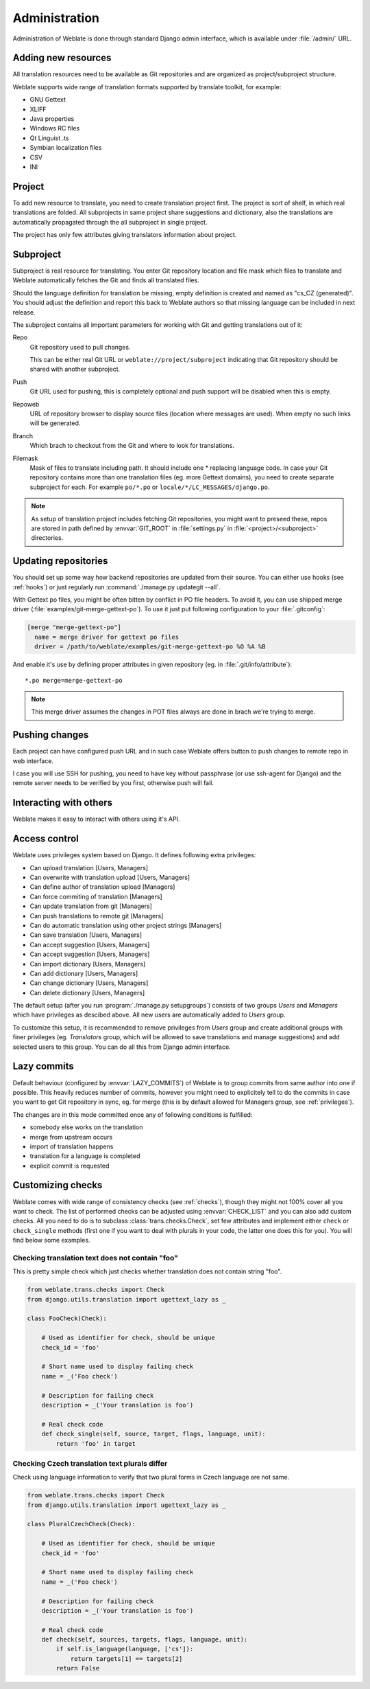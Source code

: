 Administration
==============

Administration of Weblate is done through standard Django admin interface,
which is available under :file:`/admin/` URL.

Adding new resources
--------------------

All translation resources need to be available as Git repositories and are
organized as project/subproject structure.

Weblate supports wide range of translation formats supported by translate
toolkit, for example:

* GNU Gettext
* XLIFF
* Java properties
* Windows RC files
* Qt Linguist .ts
* Symbian localization files
* CSV
* INI

.. seealso:: http://translate.sourceforge.net/wiki/toolkit/formats

.. _project:

Project
-------

To add new resource to translate, you need to create translation project first.
The project is sort of shelf, in which real translations are folded. All
subprojects in same project share suggestions and dictionary, also the
translations are automatically propagated through the all subproject in single
project.

The project has only few attributes giving translators information about
project.

.. _subproject:

Subproject
----------

Subproject is real resource for translating. You enter Git repository location
and file mask which files to translate and Weblate automatically fetches the Git
and finds all translated files.

Should the language definition for translation be missing, empty definition is
created and named as "cs_CZ (generated)". You should adjust the definition and
report this back to Weblate authors so that missing language can be included in
next release.

The subproject contains all important parameters for working with Git and
getting translations out of it:

Repo
    Git repository used to pull changes.

    This can be either real Git URL or ``weblate://project/subproject``
    indicating that Git repository should be shared with another subproject.
Push
    Git URL used for pushing, this is completely optional and push support will
    be disabled when this is empty.
Repoweb
    URL of repository browser to display source files (location where messages
    are used). When empty no such links will be generated.
Branch
    Which brach to checkout from the Git and where to look for translations.
Filemask
    Mask of files to translate including path. It should include one *
    replacing language code. In case your Git repository contains more than one
    translation files (eg. more Gettext domains), you need to create separate
    subproject for each. For example ``po/*.po`` or
    ``locale/*/LC_MESSAGES/django.po``.

.. note::
   
    As setup of translation project includes fetching Git repositories, you
    might want to preseed these, repos are stored in path defined by
    :envvar:`GIT_ROOT` in :file:`settings.py` in :file:`<project>/<subproject>`
    directories.

Updating repositories
---------------------

You should set up some way how backend repositories are updated from their
source. You can either use hooks (see :ref:`hooks`) or just regularly run
:command:`./manage.py updategit --all`.

With Gettext po files, you might be often bitten by conflict in PO file
headers. To avoid it, you can use shipped merge driver
(:file:`examples/git-merge-gettext-po`). To use it just put following
configuration to your :file:`.gitconfig`:

.. code-block:: ini

   [merge "merge-gettext-po"]
     name = merge driver for gettext po files
     driver = /path/to/weblate/examples/git-merge-gettext-po %O %A %B

And enable it's use by defining proper attributes in given repository (eg. in
:file:`.git/info/attribute`)::

    *.po merge=merge-gettext-po

.. note::

    This merge driver assumes the changes in POT files always are done in brach
    we're trying to merge.

.. seealso:: http://www.no-ack.org/2010/12/writing-git-merge-driver-for-po-files.html

Pushing changes
---------------

Each project can have configured push URL and in such case Weblate offers
button to push changes to remote repo in web interface.

I case you will use SSH for pushing, you need to have key without passphrase
(or use ssh-agent for Django) and the remote server needs to be verified by you
first, otherwise push will fail.

Interacting with others
-----------------------

Weblate makes it easy to interact with others using it's API.

.. seealso:: :ref:`api`

.. _privileges:

Access control
--------------

Weblate uses privileges system based on Django. It defines following extra privileges:

* Can upload translation [Users, Managers]
* Can overwrite with translation upload [Users, Managers]
* Can define author of translation upload  [Managers]
* Can force commiting of translation [Managers]
* Can update translation from git [Managers]
* Can push translations to remote git [Managers]
* Can do automatic translation using other project strings [Managers]
* Can save translation [Users, Managers]
* Can accept suggestion [Users, Managers]
* Can accept suggestion [Users, Managers]
* Can import dictionary [Users, Managers]
* Can add dictionary [Users, Managers]
* Can change dictionary [Users, Managers]
* Can delete dictionary [Users, Managers]

The default setup (after you run :program:`./manage.py setupgroups`) consists
of two groups `Users` and `Managers` which have privileges as descibed above.
All new users are automatically added to `Users` group.

To customize this setup, it is recommended to remove privileges from `Users`
group and create additional groups with finer privileges (eg. `Translators`
group, which will be allowed to save translations and manage suggestions) and
add selected users to this group. You can do all this from Django admin
interface.

.. _lazy-commit:

Lazy commits
------------

Default behaviour (configured by :envvar:`LAZY_COMMITS`) of Weblate is to group
commits from same author into one if possible. This heavily reduces number of
commits, however you might need to explicitely tell to do the commits in case
you want to get Git repository in sync, eg. for merge (this is by default
allowed for Managers group, see :ref:`privileges`).

The changes are in this mode committed once any of following conditions is
fulfilled:

* somebody else works on the translation
* merge from upstream occurs
* import of translation happens
* translation for a language is completed
* explicit commit is requested

.. _custom-checks:

Customizing checks
------------------

Weblate comes with wide range of consistency checks (see :ref:`checks`), though
they might not 100% cover all you want to check. The list of performed checks
can be adjusted using :envvar:`CHECK_LIST` and you can also add custom checks.
All you need to do is to subclass :class:`trans.checks.Check`, set few
attributes and implement either ``check`` or ``check_single`` methods (first
one if you want to deal with plurals in your code, the latter one does this for
you). You will find below some examples.

Checking translation text does not contain "foo"
++++++++++++++++++++++++++++++++++++++++++++++++

This is pretty simple check which just checks whether translation does not
contain string "foo".

.. code-block:: python

    from weblate.trans.checks import Check
    from django.utils.translation import ugettext_lazy as _

    class FooCheck(Check):

        # Used as identifier for check, should be unique
        check_id = 'foo'

        # Short name used to display failing check
        name = _('Foo check')

        # Description for failing check
        description = _('Your translation is foo')

        # Real check code
        def check_single(self, source, target, flags, language, unit):
            return 'foo' in target

Checking Czech translation text plurals differ
++++++++++++++++++++++++++++++++++++++++++++++

Check using language information to verify that two plural forms in Czech
language are not same.

.. code-block:: python

    from weblate.trans.checks import Check
    from django.utils.translation import ugettext_lazy as _

    class PluralCzechCheck(Check):

        # Used as identifier for check, should be unique
        check_id = 'foo'

        # Short name used to display failing check
        name = _('Foo check')

        # Description for failing check
        description = _('Your translation is foo')

        # Real check code
        def check(self, sources, targets, flags, language, unit):
            if self.is_language(language, ['cs']):
                return targets[1] == targets[2]
            return False
